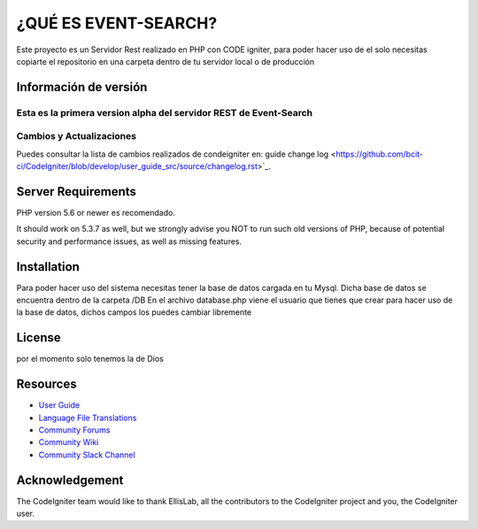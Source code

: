 ###################
¿QUÉ ES EVENT-SEARCH?
###################

Este proyecto es un Servidor Rest realizado en PHP con CODE igniter,
para poder hacer uso de el solo necesitas copiarte el repositorio en una carpeta dentro de tu servidor local
o de producción

*******************
Información de versión
*******************

Esta es la primera version alpha del servidor REST de Event-Search
**************************
Cambios y Actualizaciones
**************************

Puedes consultar la lista de cambios realizados de condeigniter en: 
guide change log <https://github.com/bcit-ci/CodeIgniter/blob/develop/user_guide_src/source/changelog.rst>`_.

*******************
Server Requirements
*******************

PHP version 5.6 or newer es recomendado.

It should work on 5.3.7 as well, but we strongly advise you NOT to run
such old versions of PHP, because of potential security and performance
issues, as well as missing features.

************
Installation
************

Para poder hacer uso del sistema necesitas tener la base de datos cargada en tu Mysql.
Dicha base de datos se encuentra dentro de la carpeta /DB
En el archivo database.php viene el usuario que tienes que crear para hacer uso de la base de datos,
dichos campos los puedes cambiar libremente

*******
License
*******

por el momento solo tenemos la de Dios

*********
Resources
*********

-  `User Guide <https://codeigniter.com/docs>`_
-  `Language File Translations <https://github.com/bcit-ci/codeigniter3-translations>`_
-  `Community Forums <http://forum.codeigniter.com/>`_
-  `Community Wiki <https://github.com/bcit-ci/CodeIgniter/wiki>`_
-  `Community Slack Channel <https://codeigniterchat.slack.com>`_


***************
Acknowledgement
***************

The CodeIgniter team would like to thank EllisLab, all the
contributors to the CodeIgniter project and you, the CodeIgniter user.
